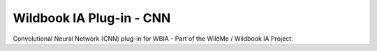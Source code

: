 =========================
Wildbook IA Plug-in - CNN
=========================

|Build| |Pypi| |ReadTheDocs|

Convolutional Neural Network (CNN) plug-in for WBIA - Part of the WildMe / Wildbook IA Project.

.. |Build| image:: https://img.shields.io/github/workflow/status/WildMeOrg/wbia-plugin-cnn/Build%20and%20upload%20to%20PyPI/main
    :target: https://github.com/WildMeOrg/wbia-plugin-cnn/actions?query=branch%3Amain+workflow%3A%22Build+and+upload+to+PyPI%22
    :alt: Build and upload to PyPI (main)

.. |Pypi| image:: https://img.shields.io/pypi/v/wbia-cnn.svg
   :target: https://pypi.python.org/pypi/wbia-cnn
   :alt: Latest PyPI version

.. |ReadTheDocs| image:: https://readthedocs.org/projects/wbia-plugin-cnn/badge/?version=latest
    :target: http://wbia-plugin-cnn.readthedocs.io/en/latest/
    :alt: Documentation on ReadTheDocs
